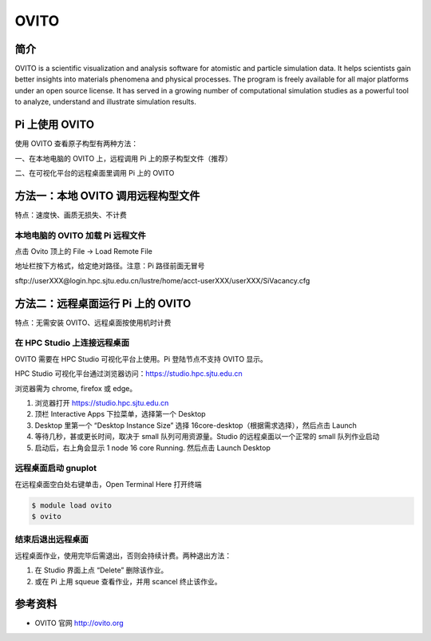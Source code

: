 .. _ovito:

OVITO
=====

简介
----

OVITO is a scientific visualization and analysis software for atomistic
and particle simulation data. It helps scientists gain better insights
into materials phenomena and physical processes. The program is freely
available for all major platforms under an open source license. It has
served in a growing number of computational simulation studies as a
powerful tool to analyze, understand and illustrate simulation results.

Pi 上使用 OVITO
---------------

使用 OVITO 查看原子构型有两种方法：

一、在本地电脑的 OVITO 上，远程调用 Pi 上的原子构型文件（推荐）

二、在可视化平台的远程桌面里调用 Pi 上的 OVITO

方法一：本地 OVITO 调用远程构型文件
-----------------------------------

特点：速度快、画质无损失、不计费

本地电脑的 OVITO 加载 Pi 远程文件
~~~~~~~~~~~~~~~~~~~~~~~~~~~~~~~~~

点击 Ovito 顶上的 File -> Load Remote File

地址栏按下方格式，给定绝对路径。注意：Pi 路径前面无冒号

sftp://userXXX@login.hpc.sjtu.edu.cn/lustre/home/acct-userXXX/userXXX/SiVacancy.cfg

.. image:: /img/ovito2.*

方法二：远程桌面运行 Pi 上的 OVITO
----------------------------------

特点：无需安装 OVITO、远程桌面按使用机时计费

在 HPC Studio 上连接远程桌面
~~~~~~~~~~~~~~~~~~~~~~~~~~~~

OVITO 需要在 HPC Studio 可视化平台上使用。Pi 登陆节点不支持 OVITO 显示。

HPC Studio 可视化平台通过浏览器访问：https://studio.hpc.sjtu.edu.cn

浏览器需为 chrome, firefox 或 edge。

1. 浏览器打开 https://studio.hpc.sjtu.edu.cn
2. 顶栏 Interactive Apps 下拉菜单，选择第一个 Desktop
3. Desktop 里第一个 “Desktop Instance Size” 选择
   16core-desktop（根据需求选择），然后点击 Launch
4. 等待几秒，甚或更长时间，取决于 small 队列可用资源量。Studio
   的远程桌面以一个正常的 small 队列作业启动
5. 启动后，右上角会显示 1 node 16 core Running. 然后点击 Launch Desktop

远程桌面启动 gnuplot
~~~~~~~~~~~~~~~~~~~~

在远程桌面空白处右键单击，Open Terminal Here 打开终端

.. code:: bash

   $ module load ovito
   $ ovito

.. image:: /img/ovito.*

结束后退出远程桌面
~~~~~~~~~~~~~~~~~~

远程桌面作业，使用完毕后需退出，否则会持续计费。两种退出方法：

1. 在 Studio 界面上点 “Delete” 删除该作业。
2. 或在 Pi 上用 squeue 查看作业，并用 scancel 终止该作业。

参考资料
--------

-  OVITO 官网 http://ovito.org
